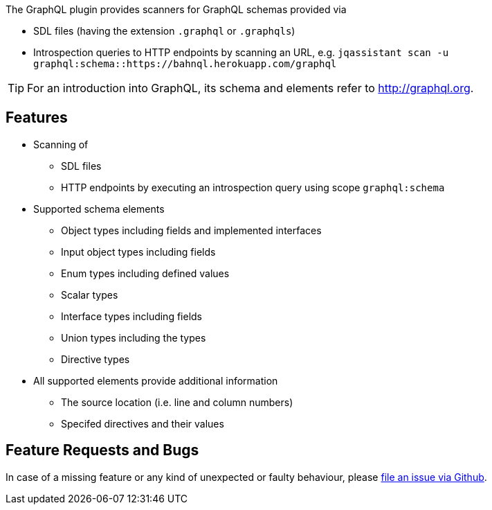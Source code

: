 //
//
//

[.lead]
The GraphQL plugin provides scanners for GraphQL schemas provided via

* SDL files (having the extension `.graphql` or `.graphqls`)
* Introspection queries to HTTP endpoints by scanning an URL, e.g. `jqassistant scan -u graphql:schema::https://bahnql.herokuapp.com/graphql`

[TIP]
For an introduction into GraphQL, its schema and elements refer to http://graphql.org[].

== Features

* Scanning of
** SDL files
** HTTP endpoints by executing an introspection query using scope `graphql:schema`
* Supported schema elements
** Object types including fields and implemented interfaces
** Input object types including fields
** Enum types including defined values
** Scalar types
** Interface types including fields
** Union types including the types
** Directive types
* All supported elements provide additional information
** The source location (i.e. line and column numbers)
** Specifed directives and their values

== Feature Requests and Bugs

In case of a missing feature or any kind of unexpected or faulty behaviour, please
https://github.com/jqassistant/jqa-graphql-plugin/issues[file an issue via Github^].

